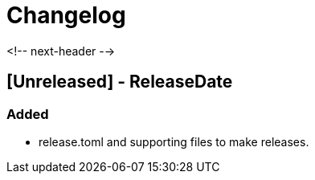 = Changelog

<!-- next-header -->

== [Unreleased] - ReleaseDate

=== Added
* release.toml and supporting files to make releases.

